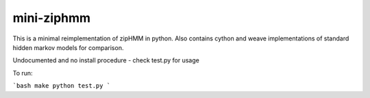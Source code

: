 ===========
mini-ziphmm
===========

.. |ci-status| image:: 	https://img.shields.io/travis/mailund/mini-ziphmm.svg
    :target: https://travis-ci.org/mailund/mini-ziphmm
    :alt: Build status
.. |coveralls| image:: https://img.shields.io/coveralls/mailund/mini-ziphmm.svg
    :target: https://coveralls.io/github/mailund/mini-ziphmm
    :alt: Coverage
.. |versions| image:: 	https://img.shields.io/pypi/v/ziphmm.svg
    :target: https://pypi.python.org/pypi/ziphmm
    :alt: Packgage version
.. |status| image:: https://img.shields.io/pypi/status/ziphmm.svg
    :target: https://pypi.python.org/pypi/ziphmm
    :alt: Package stability


This is a minimal reimplementation of zipHMM in python.
Also contains cython and weave implementations of standard hidden markov models
for comparison.

Undocumented and no install procedure - check test.py for usage

To run:

```bash
make
python test.py
```
